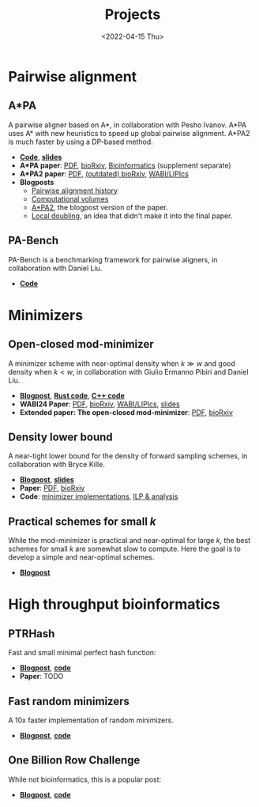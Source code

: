 #+title: Projects
#+hugo_section: pages
#+OPTIONS: ^:{} num:t
#+date: <2022-04-15 Thu>

* Pairwise alignment
** A*PA
A pairwise aligner based on A*, in collaboration with Pesho Ivanov.
A*PA uses A* with new heuristics to speed up global pairwise alignment.
A*PA2 is much faster by using a DP-based method.

- [[https://github.com/RagnarGrootKoerkamp/astar-pairwise-aligner][*Code*]], [[https://docs.google.com/presentation/d/1_wF9SE8k-sWn6cEqns2I54NYpRbJLt8ev2ip02WMWOA/edit?usp=sharing][*slides*]]
- *A*PA paper*: [[file:../static/papers/astarpa.pdf][PDF]], [[https://www.biorxiv.org/content/10.1101/2022.09.19.508631][bioRxiv]], [[https://academic.oup.com/bioinformatics/article/40/3/btae032/7587511][Bioinformatics]] (supplement separate)
- *A*PA2 paper*: [[file:../static/papers/astarpa2.pdf][PDF]], [[https://www.biorxiv.org/content/10.1101/2024.03.24.586481][(outdated) bioRxiv]], [[https://doi.org/10.4230/LIPIcs.WABI.2024.17][WABI/LIPIcs]]
- *Blogposts*
  - [[../posts/pairwise-alignment-history/pairwise-alignment-history.org][Pairwise alignment history]]
  - [[../posts/speeding-up-astar/speeding-up-astar.org][Computational volumes]]
  - [[../posts/astarpa2/astarpa2.org][A*PA2]], the blogpost version of the paper.
  - [[file:../posts/local-doubling/local-doubling.org][Local doubling]], an idea that didn't make it into the final paper.
** PA-Bench
PA-Bench is a benchmarking framework for pairwise aligners, in collaboration
with Daniel Liu.
- [[https://github.com/pairwise-alignment/pa-bench][*Code*]]

* Minimizers
** Open-closed mod-minimizer
A minimizer scheme with near-optimal density when $k\gg w$ and good density when $k<w$,
in collaboration
with Giulio Ermanno Pibiri and Daniel Liu.
- [[file:../posts/mod-minimizers/mod-minimizers.org][*Blogpost*]], [[https://github.com/RagnarGrootKoerkamp/minimizers][*Rust code*]], [[https://github.com/jermp/minimizers][*C++ code*]]
- *WABI24 Paper*: [[file:../static/papers/modmini.pdf][PDF]], [[https://www.biorxiv.org/content/10.1101/2024.05.25.595898][bioRxiv]], [[https://doi.org/10.4230/LIPIcs.WABI.2024.11][WABI/LIPIcs]], [[file:../static/slides/WABI-2024.pdf][slides]]
- *Extended paper: The open-closed mod-minimizer*: [[file:../static/papers/open-closed-modmini.pdf][PDF]], [[https://www.biorxiv.org/content/10.1101/2024.11.02.621600v1][bioRxiv]]
** Density lower bound
A near-tight lower bound for the density of forward sampling schemes, in
collaboration with Bryce Kille.
- [[file:../posts/minimizer-lower-bound/minimizer-lower-bound.org][*Blogpost*]], [[https://docs.google.com/presentation/d/1bFe6EWFYNYJHJZpdi4HfhrREt_Wxh4JOXyqR_cWsnio/edit?usp=sharing][*slides*]]
- *Paper*: [[file:../static/papers/sampling-lower-bound.pdf][PDF]], [[https://doi.org/10.1101/2024.09.06.611668][bioRxiv]]
- *Code*: [[https://github.com/RagnarGrootKoerkamp/minimizers][minimizer implementations]], [[https://github.com/treangenlab/sampling-scheme-analysis][ILP & analysis]]
** Practical schemes for small $k$
While the mod-minimizer is practical and near-optimal for large $k$, the best
schemes for small $k$ are somewhat slow to compute. Here the goal is to develop
a simple and near-optimal schemes.
-  [[file:../posts/practical-minimizers/practical-minimizers.org][*Blogpost*]]

* High throughput bioinformatics
** PTRHash
Fast and small minimal perfect hash function:
- [[../posts/ptrhash/ptrhash.org][*Blogpost*]], [[https://github.com/RagnarGrootKoerkamp/PTRHash][*code*]]
- *Paper*: TODO
** Fast random minimizers
A 10x faster implementation of random minimizers.
- [[../posts/fast-minimizers/fast-minimizers.org][*Blogpost*]], [[https://github.com/RagnarGrootKoerkamp/minimizers][*code*]]
** One Billion Row Challenge
While not bioinformatics, this is a popular post:
- [[../posts/1brc/1brc.org][*Blogpost*]], [[https://github.com/RagnarGrootKoerkamp/1brc][*code*]]
